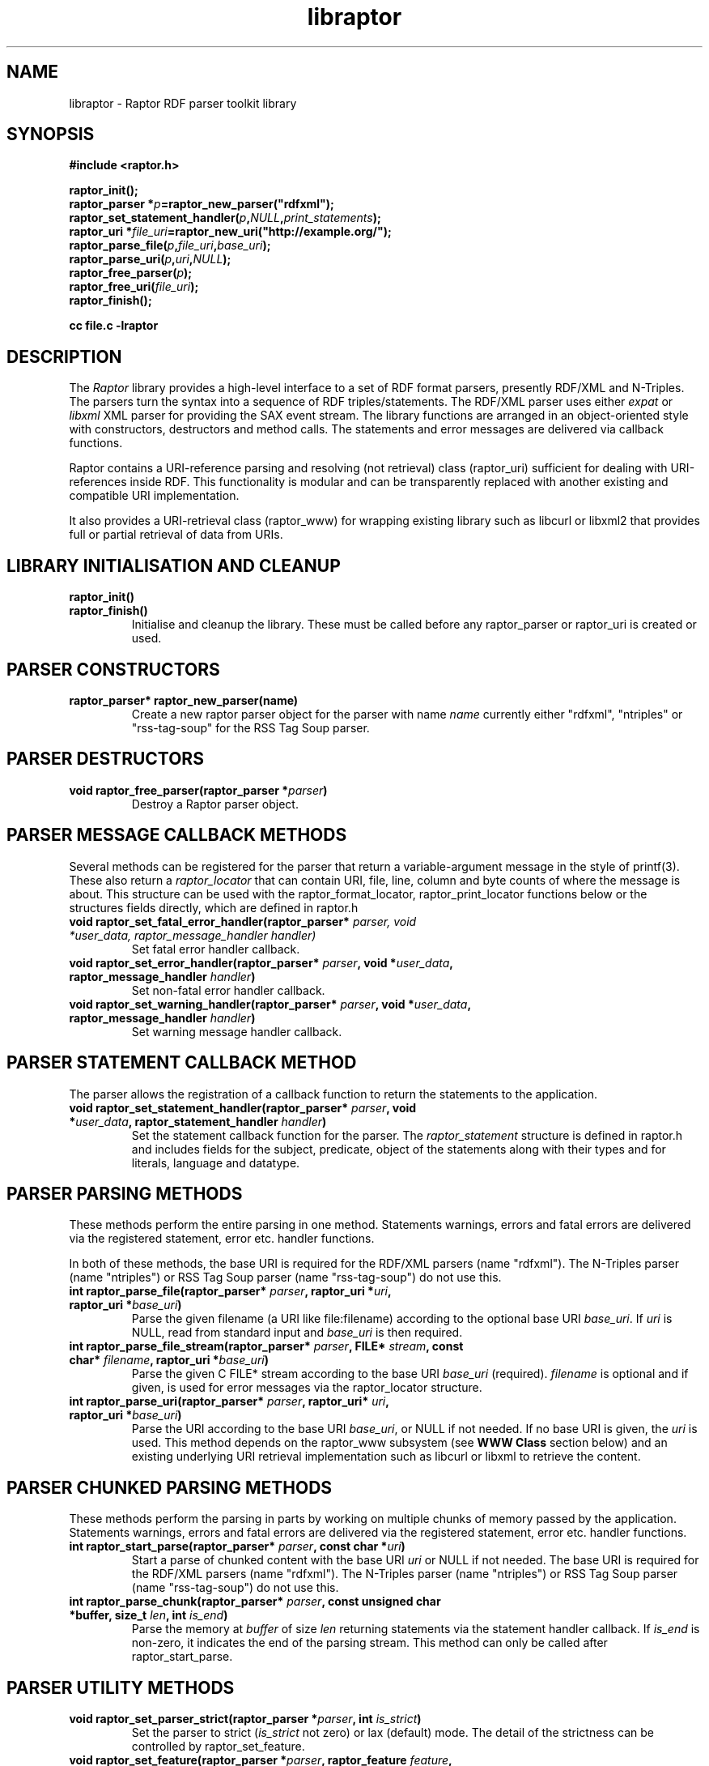 .\"
.\" libraptor.3 - Raptor library manual page
.\"
.\" $Id$
.\"
.\" Copyright (C) 2002-2003 David Beckett - http://purl.org/net/dajobe/
.\" Institute for Learning and Research Technology - http://www.ilrt.bristol.ac.uk/
.\" University of Bristol - http://www.bristol.ac.uk/
.\"
.TH libraptor 3 "2003-12-29"
.\" Please adjust this date whenever revising the manpage.
.SH NAME
libraptor \- Raptor RDF parser toolkit library
.SH SYNOPSIS
.nf
.B #include <raptor.h>
.br

.br
.BI raptor_init();
.br
.BI "raptor_parser *" p =raptor_new_parser("rdfxml");
.br
.BI raptor_set_statement_handler( p , NULL , print_statements );
.br
.BI "raptor_uri *" file_uri =raptor_new_uri("http://example.org/");
.br
.BI raptor_parse_file( p , file_uri , base_uri );
.br
.BI raptor_parse_uri( p , uri , NULL );
.br
.BI raptor_free_parser( p );
.br
.BI raptor_free_uri( file_uri );
.br
.BI raptor_finish();
.br

.B cc file.c -lraptor
.br
.fi
.SH DESCRIPTION
The \fIRaptor\fR library provides a high-level interface to a set
of RDF format parsers, presently RDF/XML and N-Triples.  The
parsers turn the syntax into a sequence of RDF triples/statements.
The RDF/XML parser uses either \fIexpat\fR or \fIlibxml\fR
XML parser for providing the SAX event stream.
The library functions are arranged in an object-oriented style with
constructors, destructors and method calls.  The statements
and error messages are delivered via callback functions.
.LP
Raptor contains a URI-reference parsing and resolving (not
retrieval) class (raptor_uri) sufficient for dealing with URI-references
inside RDF.  This functionality is modular and can be transparently replaced 
with another existing and compatible URI implementation.
.LP
It also provides a URI-retrieval class (raptor_www) for
wrapping existing library such as libcurl or libxml2 that provides
full or partial retrieval of data from URIs.
.SH LIBRARY INITIALISATION AND CLEANUP
.IP "\fBraptor_init()\fR"
.IP "\fBraptor_finish()\fR"
Initialise and cleanup the library.  These must be called before
any raptor_parser or raptor_uri is created or used.
.SH PARSER CONSTRUCTORS
.IP "\fBraptor_parser* raptor_new_parser(name)\fR"
Create a new raptor parser object for the parser with name
\fIname\fR currently either "rdfxml", "ntriples" or
"rss-tag-soup" for the RSS Tag Soup parser.
.SH PARSER DESTRUCTORS
.IP "\fBvoid raptor_free_parser(raptor_parser *\fIparser\fB)\fR"
Destroy a Raptor parser object.
.SH "PARSER MESSAGE CALLBACK METHODS"
Several methods can be registered for the parser that return
a variable-argument message in the style of printf(3).  These
also return a \fIraptor_locator\fR
that can contain URI, file, line, column and byte counts of where
the message is about. This structure can be used with
the raptor_format_locator, raptor_print_locator functions below
or the structures fields directly, which are defined in raptor.h
.IP "\fBvoid raptor_set_fatal_error_handler(raptor_parser* \fIparser, void *\fIuser_data, raptor_message_handler handler)\fR"
Set fatal error handler callback.
.IP "\fBvoid raptor_set_error_handler(raptor_parser* \fIparser\fB, void *\fIuser_data\fB, raptor_message_handler \fIhandler\fB)\fR"
Set non-fatal error handler callback.
.IP "\fBvoid raptor_set_warning_handler(raptor_parser* \fIparser\fB, void *\fIuser_data\fB, raptor_message_handler \fIhandler\fB)\fR"
Set warning message handler callback.
.SH "PARSER STATEMENT CALLBACK METHOD"
The parser allows the registration of a callback function to return
the statements to the application.
.IP "\fBvoid raptor_set_statement_handler(raptor_parser* \fIparser\fB, void *\fIuser_data\fB, raptor_statement_handler \fIhandler\fB)\fR"
Set the statement callback function for the parser.
The \fIraptor_statement\fR
structure is defined in raptor.h and includes fields for the
subject, predicate, object of the statements along with their types
and for literals, language and datatype.
.SH "PARSER PARSING METHODS"
These methods perform the entire parsing in one method.
Statements warnings, errors and fatal errors are delivered
via the registered statement, error etc. handler functions.
.LP
In both of these methods, the base URI is required for the RDF/XML
parsers (name "rdfxml").  The N-Triples parser (name "ntriples") or
RSS Tag Soup parser (name "rss-tag-soup") do not use this.
.IP "\fBint raptor_parse_file(raptor_parser* \fIparser\fB,  raptor_uri *\fIuri\fB, raptor_uri *\fIbase_uri\fB)\fR"
Parse the given filename (a URI like file:filename)
according to the optional base URI \fIbase_uri\fR.  If \fIuri\fR
is NULL, read from standard input and \fIbase_uri\fR is then required.
.IP "\fBint raptor_parse_file_stream(raptor_parser* \fIparser\fB, FILE* \fIstream\fB, const char* \fIfilename\fB, raptor_uri *\fIbase_uri\fB)\fR"
Parse the given C FILE* stream according to the base URI
\fIbase_uri\fR (required).  \fIfilename\fR is optional and
if given, is used for error messages via the raptor_locator structure.
.IP "\fBint raptor_parse_uri(raptor_parser* \fIparser\fB,  raptor_uri* \fIuri\fB, raptor_uri *\fIbase_uri\fB)\fR"
Parse the URI according to the base URI \fIbase_uri\fR, or NULL if
not needed.  If no base URI is given, the \fIuri\fR is used.
This method depends on the raptor_www subsystem (see \fBWWW Class\fR
section below)
and an existing underlying URI retrieval implementation such as
libcurl or libxml to retrieve the content.
.SH "PARSER CHUNKED PARSING METHODS"
These methods perform the parsing in parts
by working on multiple chunks of memory passed by the application.
Statements warnings, errors and fatal errors are delivered
via the registered statement, error etc. handler functions.
.IP "\fBint raptor_start_parse(raptor_parser* \fIparser\fB, const char *\fIuri\fB)\fR"
Start a parse of chunked content with the base URI \fIuri\fR
or NULL if not needed.
The base URI is required for the RDF/XML parsers (name "rdfxml").
The N-Triples parser (name "ntriples") or RSS Tag Soup parser
(name "rss-tag-soup") do not use this.
.IP "\fBint raptor_parse_chunk(raptor_parser* \fIparser\fB,  const unsigned char *buffer, size_t \fIlen\fB, int \fIis_end\fB)\fR"
Parse the memory at \fIbuffer\fR of size \fIlen\fR returning
statements via the statement handler callback.
If \fIis_end\fR is non-zero, it indicates the end of the parsing stream.
This method can only be called after raptor_start_parse.
.SH "PARSER UTILITY METHODS"
.IP "\fBvoid raptor_set_parser_strict(raptor_parser *\fIparser\fB, int \fIis_strict\fB)\fR"
Set the parser to strict (\fIis_strict\fR not zero)
or lax (default) mode.  The detail of the
strictness can be controlled by raptor_set_feature.
.IP "\fBvoid raptor_set_feature(raptor_parser *\fIparser\fB, raptor_feature \fIfeature\fB, int \fIvalue\fB)\fR"
Set a parser feature \fIfeature\fR to a particular \fIvalue\fR.
The current defined features are:
  \fIFeature                                 Values\fR
  \fBRAPTOR_FEATURE_SCANNING\fR                 Boolean (non 0 true)
  \fBRAPTOR_FEATURE_ASSUME_IS_RDF\fR            Boolean (non 0 true)
  \fBRAPTOR_FEATURE_ALLOW_NON_NS_ATTRIBUTES\fR  Boolean (non 0 true)
  \fBRAPTOR_FEATURE_ALLOW_OTHER_PARSETYPES\fR   Boolean (non 0 true)
  \fBRAPTOR_FEATURE_ALLOW_BAGID\fR              Boolean (non 0 true)
  \fBRAPTOR_FEATURE_ALLOW_RDF_TYPE_RDF_LIST\fR  Boolean (non 0 true)
  \fBRAPTOR_FEATURE_NORMALIZE_LANGUAGE\fR       Boolean (non 0 true)
  \fBRAPTOR_FEATURE_NON_NFC_FATAL\fR            Boolean (non 0 true)
If the \fIscanning\fR
feature is true (default false), then the RDF/XML parser will look for embedded
rdf:RDF elements inside the XML content, and not require that the
XML start with an rdf:RDF root element.
.P
If the \fIassume_is_rdf\fR
feature is true (default false), then the RDF/XML parser will assume
the content is RDF/XML, not require that rdf:RDF root element, and
immediately interpret the content as RDF/XML.
.P
If the \fIallow_non_ns_attributes\fR
feature is true (default true), then the RDF/XML parser will allow
non-XML namespaced attributes to be accepted
as well as rdf: namespaced ones.  For example, 'about' and 'ID' will
be interpreted as if they were rdf:about and rdf:ID respectively.
.P
If the \fIallow_other_parsetypes\fR
feature is true (default true) then the RDF/XML parser will allow
unknown parsetypes to be present and will pass them on to the user.
Unimplemented at present.
.P
If the \fIallow_bagid\fR
feature is true (default true) then the RDF/XML parser will support
the rdf:bagID attribute that was removed from the RDF/XML language
when it was revised.  This support may be removed in future.
.P
If the \fIallow_rdf_type_rdf_list\fR
feature is true (default false) then the RDF/XML parser will generate the
idList rdf:type rdf:List triple in the handling of
rdf:parseType="Collection".  This triple was removed during the
revising of RDF/XML after collections were initially added.
.P
If the \fInormalize_language\fR
feature is true (default true) then XML language values
such as from xml:lang will be normalized to lowercase.
.P
If the \fInon_nfc_fatal\fR
feature is true (default false) then illegal Unicode Normal Form C
in literals will give a fatal error, otherwise it gives a warning.
.IP "\fBraptor_locator* raptor_get_locator(raptor_parser* \fIrdf_parser\fB)\fR"
Return the current raptor_locator object for the parser.
This is a public structure defined in raptor.h that can be
used directly, or formatted via raptor_print_locator.
.IP "\fBvoid raptor_get_name(raptor_parser *\fIparser\fB\fB)\fR"
Return the string short name for the parser.
.IP "\fBvoid raptor_get_label(raptor_parser *\fIparser\fB\fB)\fR"
Return a string label for the parser.
.IP "\fBvoid raptor_set_default_generate_id_parameters(raptor_parser* \fIrdf_parser\fB, char *\fIprefix\fB, int \fIbase\fB)\fR"
Control the default method for generation of IDs for blank nodes and
bags.  The method uses a short string \fIprefix\fR and an integer
\fIbase\fR to generate the identifier which is not guaranteed to
be a strict concatenation.  If \fIprefix\fR is NULL, the
default is used.  If base is less than 1, it is initialised to 1.
.IP "\fBvoid raptor_set_generate_id_handler(raptor_parser* \fIparser\fB, void *\fIuser_data\fB, raptor_generate_id_handler \fIhandler\fB)\fR"
Allow full customisation of the generated IDs by setting a callback
\fIhandler\fR and associated \fIuser_data\fR that is called whenever
a blank node or bag identifier is required.
.SH "PARSER UTILITY FUNCTIONS"
.IP "\fBint raptor_parsers_enumerate(const unsigned int \fIcounter\fB, const char **name, const char **\fIlabel\fB)\fR"
Return the parser name/label for a parser with a given integer
counter, returning non-zero if no such parser at that offset
exists.  The counter should start from 0 and be incremented by 1
until the function returns non-zero.
.SH "STATEMENT UTILITY FUNCTIONS"
.IP "\fBvoid raptor_print_statement(const raptor_statement* const \fIstatement\fB, FILE *\fIstream\fB)\fR"
Print a raptor statement object in a simple format for debugging only.
The format of this output is not guaranteed to remain the same
between releases.
.IP "\fBvoid raptor_print_statement_as_ntriples(const raptor_statement* \fIstatement\fB, FILE *\fIstream\fB)\fR"
Print a raptor statement object in N-Triples format, using all the
escapes as defined in
.UR http://www.w3.org/TR/rdf-testcases/#ntriples
http://www.w3.org/TR/rdf-testcases/#ntriples
.UE
.IP "\fBraptor_statement_part_as_counted_string(const void *\fIterm\fB, raptor_identifier_type \fItype\fB, raptor_uri* \fIliteral_datatype\fB, const unsigned char *\fIliteral_language\fB, size_t* \fIlen_p\fB)\fR"
.IP "\fBchar* raptor_statement_part_as_string(const void *\fIterm\fB, raptor_identifier_type \fItype\fB, raptor_uri* \fIliteral_datatype\fB, const unsigned char *\fIliteral_language\fB)\fR"
Turns part of raptor statement into N-Triples format, using all the
escapes as defined in
.UR http://www.w3.org/TR/rdf-testcases/#ntriples
http://www.w3.org/TR/rdf-testcases/#ntriples
.UE
The part (subject, predicate, object) of the raptor_statement is
passed in as \fIterm\fR, the part type (subject_type, predicate_type,
object_type) is passed in as \fItype\fR.  When the part is a literal,
the \fIliteral_datatype\fR and \fIliteral_language\fR fields are set,
otherwise NULL (usually object_datatype, object_literal_language).
.IP
If \fBraptor_statement_part_as_counted_string\fR is used,
the length of the returned string is stored in *\fIlen_p\fR if not NULL.
.SH "LOCATOR UTILITY FUNCTIONS"
.IP "\fBint raptor_format_locator(char *\fIbuffer\fB, size_t \fIlength\fB, raptor_locator* \fIlocator\fB)\fR"
This method takes a \fIraptor_locator\fR object as passed to an
error, warning or other handler callback and formats it into the
\fIbuffer\fR of size \fIlength\fR bytes.  If \fIbuffer\fR is NULL or
\fIlength\fR is insufficient for the size of the formatted locator,
returns the number of additional bytes required in the buffer to
write the locator.

In particular, if this form is used:
  length=raptor_format_locator(NULL, 0, locator)
it will return in \fIlength\fR the size of a buffer that can be allocated for
\fIlocator\fR and a second call will perform the formatting:
  raptor_format_locator(buffer, length, locator)

.IP "\fBvoid raptor_print_locator(FILE *\fIstream\fB, raptor_locator* \fIlocator\fB)\fR"
This method takes a \fIraptor_locator\fR object as passed to an
error, warning or other handler callback, formats and prints it to
the given stdio \fIstream\fR.
.SH "N-TRIPLES UTILITY FUNCTIONS"
.IP "\fBvoid raptor_print_ntriples_string(FILE* \fIstream\fB, const char* \fIstring\fB, const char \fIdelim\fB)\fR"
This is a standalone function that prints the given string
according to N-Triples escaping rules, expecting to be delimited
by the character \fIdelim\fR which is usually either " or <
.IP "\fBconst char* raptor_ntriples_term_as_string (raptor_ntriples_term_type term)\fR"
.SH "XML UTILITY FUNCTIONS"
.IP "\fBsize_t raptor_xml_escape_string(const unsigned char *\fIstring\fB, size_t \fIlen\fB, unsigned char *\fIbuffer\fB, size_t \fIlength\fB, char \fIquote\fB, raptor_message_handler \fIerror_handler\fB, void *\fIerror_data\fB)\fR"
Apply the XML escaping rules to the string given in (string, len)
into the buffer of size length.  If quote
is given, the escaped content is for an XML attribute and the
appropriate quote character \" or \' is used, otherwise it is
XML element content (CDATA).   The \fIerror_handler\fR method along
with \fIerror_data\fR allow error reporting to be given.
If buffer is NULL, returns the size of the buffer required to escape.
Otherwise the return value is the number of bytes used or 0 on failure.
.SH "STATIC VARIABLES"
There are several read-only static variables in the raptor library:
.IP "\fBconst char * const raptor_short_copyright_string\fR"
Short copyright string, suitable for one line.
.IP "\fBconst char * const raptor_copyright_string\fR"
Full copyright over several lines including URLs.
.IP "\fBconst char * const raptor_version_string\fR"
The version as a string
.IP "\fBconst unsigned int raptor_version_major\fR"
The major version number as an integer.
.IP "\fBconst unsigned int raptor_version_minor\fR"
The minor version number as an integer.
.IP "\fBconst unsigned int raptor_version_release\fR"
The release version number as an integer.
.IP "\fBconst unsigned int raptor_version_decimal\fR"
The version number as a single decimal.
.SH "URI CLASS"
Raptor has a raptor_uri class must be used for manipulating and
passing URI references.  The default internal implementation
uses char* strings for URIs, manipulating them and constructing them.
This URI implementation can be replaced by any other that provides the
equivalent functionality, using the raptor_uri_set_handler function.

.SH "URI CONSTRUCTORS"
There a several constructors for raptor_uri to build them from
char* strings and existing raptor_uri objects.
.IP "\fBraptor_uri* raptor_new_uri(const unsigned char* \fIuri_string\fB)\fR"
Create a raptor URI from a string URI-reference
\fIuri_string\fR.
.IP "\fBraptor_uri* raptor_new_uri_from_uri_local_name(raptor_uri* \fIuri\fB, const unsigned char* \fIlocal_name\fB)\fR"
Create a raptor URI from a string URI-reference
\fIlocal_name\fR
relative to an existing URI-reference.  This performs concatenation of the 
\fIlocal_name\fR
to the
\fIuri\fR
and not relative URI resolution, which is done by the
raptor_new_uri_relative_to_base constructor.
.IP "\fBraptor_uri* raptor_new_uri_relative_to_base(raptor_uri* \fIbase_uri, const unsigned char* \fIuri_string\fB)\fR"
Create a raptor URI from a string URI-reference
\fIuri_string\fR
using relative URI resolution to the
\fIbase_uri\fR.
.IP "\fBraptor_uri* raptor_new_uri_from_id(raptor_uri* \fIbase_uri\fB, const unsigned char* \fIid\fB)\fR"
Create a raptor URI from a string RDF ID
\fIid\fR
concatenated to the
\fIbase_uri\fR
base URI.
.IP "\fBraptor_uri* raptor_new_uri_for_rdf_concept(const char* \fIname\fB)\fR"
Create a raptor URI for the RDF namespace concept
\fIname\fR.
.IP "\fBraptor_uri* raptor_new_uri_for_xmlbase(raptor_uri* \fIold_uri\fB))\fR"
Create a raptor URI suitable for use with xml:base (throw away fragment)
.SH "URI DESTRUCTOR"
.IP "\fBvoid raptor_free_uri(raptor_uri* \fIuri\fB)\fR"
Destroy a raptor URI object.
.SH "URI METHODS"
.IP "\fBint raptor_uri_equals(raptor_uri* \fIuri1\fB, raptor_uri* \fIuri2\fB)\fR"
Return non-zero if the given URIs are equal.
.IP "\fBraptor_uri* raptor_uri_copy(raptor_uri* \fIuri\fB)\fR"
Return a copy of the given raptor URI \fIuri\fR.
.IP "\fBunsigned char* raptor_uri_as_counted_string(raptor_uri *uri, size_t* len_p)\fR"
.IP "\fBunsigned char* raptor_uri_as_string(raptor_uri* \fIuri\fB)\fR"
Return a shared pointer to a string representation of the given raptor URI
\fIuri\fR.  This string is shared and must not be freed.  If
raptor_uri_as_counted_string is used, the length of the returned
string is stored in *len_p if not NULL.
.SH "URI UTILITY FUNCTIONS"
.IP "\fBvoid raptor_uri_resolve_uri_reference (const unsigned char* \fIbase_uri\fB, const unsigned char* \fIreference_uri\fB, char unsigned* \fIbuffer\fB, size_t \fIlength\fB)\fR"
This is a standalone function that resolves the relative URI
\fIreference_uri\fR against the base URI \fIbase_uri\fR
according to the URI resolution rules in RFC2396.
The resulting URI is stored in \fIbuffer\fR which is of \fIlength\fR
bytes.  If this is too small, no work will be done.
.IP "\fBchar *raptor_uri_filename_to_uri_string(const unsigned char* \fIfilename\fB)\fR
This is a standalone function that turns a local filename (Windows
or Unix style as appropriate for platform) into a URI string (file).
 The returned string must be freed by the caller.
.IP "\fBchar *raptor_uri_uri_string_to_filename(const unsigned char* \fIuri_string\fB)\fR
This is a standalone function that turns a URI string that
represents a local filename (file:) into a filename.  The returned string
must be freed by the caller.
.IP "\fBint raptor_uri_is_file_uri(const unsigned char* \fIuri_string\fB)\fR
Returns non-zero if the given URI string represents a filename,
is a file: URI.
.SH "URI CLASS IMPLEMENTATION"
.IP "\fBvoid raptor_uri_set_handler(raptor_uri_handler *\fIhandler\fB, void *\fIcontext\fB)\fR
Change the URI class implementation to the functions provided by the
\fIhandler\fR
URI implementation.
The
\fIcontext\fR
user data is passed in to the handler URI implementation calls.
.IP "\fBvoid raptor_uri_get_handler(raptor_uri_handler **\fIhandler\fB, void **\fIcontext\fB)\fR
Return the current raptor URI class implementation
\fIhandler\fR
and
\fIcontext\fR

.SH "WWW CLASS"
This is a small wrapper class around existing WWW libraries in
order to provide HTTP GET or better URI retrieval for Raptor.  It
is not intended to be a general purpose WWW retrieval interface.
.SH "WWW CLASS INITIALISATION AND CLEANUP"
.IP "\fBvoid raptor_www_init(void)\fR"
.IP "\fBvoid raptor_www_finish(void)\fR"
Initialise or terminate the raptor_www infrastructure.  raptor_www_init
and raptor_finish are called by raptor_init and raptor_finish
respecitively, otherwise must be called once each.
.IP NOTE
Several of the WWW library implementations require once-only
initialisation and termination functions to be called, however raptor
cannot determine whether this is already done before the library
is initialised in \fBraptor_www_init\fR or terminated in 
\fBraptor_www_finish\fR, so always performs it.
This can be changed by \fBraptor_www_no_www_library_init_finish\fR.
.IP "\fBvoid raptor_www_no_www_library_init_finish(void)\fR"
If this is called before \fBraptor_www_init\fR, it will not call
the underlying WWW library global initialise or terminate functions.
The application code must perform both operations.
.IP
For example with curl, after this function is called, neither
\fBcurl_global_init\fR nor \fBcurl_global_cleanup\fR will be called
during \fBraptor_www_init\fR or \fBraptor_www_finish\fR respectively.
.SH "WWW CONSTRUCTORS"
.IP "\fBraptor_www *raptor_www_new(void)\fR"
.IP "\fBraptor_www *raptor_www_new_with_connection(void* \fIconnection\fB)\fR"
Create a raptor WWW object capable of URI retrieval.  If \fIconnection\fR
is given, it must match the connection object of the underlying WWW
implementation.  At present, this is only for libcurl, and allows you
to re-use an existing curl handle, or use one which has been set up
with some desired qualities.
.SH "WWW DESTRUCTOR"
.IP "\fBvoid raptor_www_free(raptor_www *\fIwww\fB)\fR"
Destroy a raptor WWW object.
.SH "WWW METHODS"
.IP "\fBvoid raptor_www_set_user_agent(raptor_www *\fIwww\fB, const char *\fIuser_agent\fB)\fR"
Set the user agent, for HTTP requests typically.
.IP "\fBvoid raptor_www_set_proxy(raptor_www *\fIwww\fB, const char *\fIproxy\fB)\fR"
Set the HTTP proxy - usually a string of the form http://server:port
.IP "\fBraptor_www_set_write_bytes_handler(raptor_www *\fIwww\fB, raptor_www_write_bytes_handler \fIhandler\fB, void *\fIuser_data\fB)\fR"
Set the handler to receive bytes written by the raptor_www implementation.
.IP "\fBvoid raptor_www_set_content_type_handler(raptor_www *\fIwww\fB, raptor_www_content_type_handler \fIhandler\fB, void *\fIuser_data\fB)\fR"
Set the handler to receive the HTTP Content-Type value, when/if
discovered during retrieval by the raptor_www implementation.
.IP "\fBvoid raptor_www_set_error_handler(raptor_www *www\fB, raptor_message_handler \fIerror_handler\fB, void *\fIerror_data\fB)\fR"
Set the error handler routine for the raptor_www class.  This takes the
same arguments as the raptor_parser error, warning handler methods.
.IP "\fBvoid* raptor_www_get_connection(raptor_www *\fIwww\fB)\fR"
Return the underlying WWW library connection object.  For example,
for libcurl this is the curl_handle.
.SH "WWW ACTION METHODS"
.IP "\fBint raptor_www_fetch(raptor_www *www, raptor_uri *uri)\fR"
Retrieve the given URL, returning non zero on failure.
.IP "\fBvoid raptor_www_abort(raptor_www *www, const char *reason)\fR"
Abort an ongoing raptor WWW operation. Typically used within one of the
raptor WWW handlers.
.SH "QNAME CLASS"
This is a class for handling XML QNames consisting
of the pair of (a URI from a namespace, a local name) along with 
an optional value -- useful for XML attributes.  This is used with
the raptor_namespace_stack and raptor_namespace classes to handle a
stack of raptor_namespace that build on raptor_qname.
.SH "QNAME CONSTRUCTORS"
There are two constructors for raptor_qname to build qnames
with optional values on a stack of names.
.IP "\fBraptor_qname* raptor_new_qname(raptor_namespace_stack *\fInstack\fB, const unsigned char *\fIname\fB, const unsigned char *\fIvalue\fB, raptor_simple_message_handler \fIerror_handler\fB, void *\fIerror_data\fB)"
Create a raptor QName \fIname\fR (a possibly :-separated name) with
name to be resolved against the given \fInstack\fR namespace stack.
An optional \fIvalue\fR can be given, and if there is an error,
the \fIerror_handler\fB and \fIerror_data\fR will be used to invoke
the callback.
.IP "\fBraptor_qname* raptor_new_qname_from_namespace_local_name (raptor_namespace *\fIns\fB, const unsigned char *\fIlocal_name\fB, const unsigned char *\fIvalue\fB)"
Create a raptor QName using the namespace name of the
raptor_namespace \fIns\fR and the local name \fIlocal_name\fR, along
with optional value \fIvalue\fR.  Errors are reported using
the error handling and data of the namespace.
.SH "QNAME DESTRUCTOR"
.IP "\fBvoid raptor_free_qname(raptor_qname* \fIname\fB)\fR"
Destroy a raptor qname object
.SH "QNAME METHODS"
.IP "\fBint raptor_qname_equal(raptor_qname *\fIname1\fR, raptor_qname *\fIname2\fB)\fR"
Return non-zero if the given QNames are equal.
.SH "QNAME UTILITY FUNCTIONS"
.IP "\fBraptor_uri* raptor_qname_string_to_uri(raptor_namespace_stack *\fInstack\fB,  const unsigned char *\fIname\fB, size_t \fIname_len\fB, raptor_simple_message_handler \fIerror_handler\fB, void *\fIerror_data\fB)\fR"
Return the URI corresponding to the QName according to the RDF
method; concatenating the namespace's name (URI) with the local
name.  Takes the same arguments as \fBraptor_new_qname\fR but
does not create a raptor_qname object.
.SH "NAMESPACE CLASS"
An XML namespace class - each entry is on a stack and consists of a
name (URI) and prefix.  The prefix or the name but not both may be
empty.  If the prefix is empty, it defines the default prefix.  If
the name is empty, it undefines the given prefix.
.SH "NAMESPACE CONSTRUCTOR"
.IP "\fBraptor_namespace* raptor_new_namespace(raptor_namespace_stack *nstack, const unsigned char *prefix, const unsigned char *ns_uri_string, int depth)\fR"
Create a raptor_namespace object on the given namespace stack
\fInstack\fR with prefix \fIprefix\fR and namespace name (URI string)
\fIns_uri_string\fR.  If \fIprefix\fR is NULL, it defines the URI for the
default namespace prefix.  If the \fIns_uri_string\fR is NULL, it undefines
the given \fIprefix\fR in the current scope.  Both may not be NULL.
\fIdepth\fR signifies the position of the namespace on the stack;
0 is the bottom of the stack and generally the first depth for
user namespace declarations.  Namespaces declared on the same
depth (such as on the same XML element, typically) can be handily
freed with \fIraptor_namespaces_end_for_depth\fR method on
the namespace stack class.
.SH "NAMESPACE DESTRUCTOR"
.IP "\fBvoid raptor_free_namespace(raptor_namespace *ns)\fR"
Destroy a raptor namespace object.
.SH "NAMESPACE METHODS"
.IP "\fBraptor_uri* raptor_namespace_get_uri(const raptor_namespace *ns)\fR"
Return the namespace name (URI) of the namespace.
.IP "\fBconst unsigned char* raptor_namespace_get_prefix(const raptor_namespace *ns)\fR"
Return the prefix of the namespace.
.IP "\fBunsigned char *raptor_namespaces_format(const raptor_namespace *ns, size_t *length_p)\fR"
Format the namespace as a string and return it as a new string, returning the
length of the resulting string in \fIlength_p\fR if it is not NULL.
The string format is suitable for emitting in XML to declare the
namespace.
.SH "NAMESPACE UTILITY FUNCTIONS"
.IP "\fBint raptor_namespace_copy(raptor_namespace_stack *nstack, raptor_namespace *ns, int new_depth)\fR"
Copy the namespace from the current stack to the new one,
\fInstack\fR at depth \fInew_depth\fR.
.SH "NAMESPACE STACK CLASS"
A stack of raptor_namespace objects where the namespaces on top of the stack
have wider scope and override earlier (lower) namespace declarations.
Intended to match the XML namespace declaring semantics using
xmlns attributes.
.SH "NAMESPACE STACK CONSTRUCTORS"
.IP "\fBraptor_namespace_stack* raptor_new_namespaces(raptor_uri_handler *uri_handler, void *uri_context, raptor_simple_message_handler error_handler, void *error_data, int defaults)\fR"
.IP "\fBvoid raptor_namespaces_init(raptor_namespace_stack *nstack, raptor_uri_handler *handler, void *context, raptor_simple_message_handler error_handler, void *error_data, int defaults)\fR"
Create or initialise a new raptor_namespace_stack object with the given URI and
error handlers.  \fBraptor_namespaces_new\fR allocates new memory
for the namespace stack and \fBraptor_namespaces_init\fR initialises an
existing declared \fInstack\fR, which could be statically allocated.
Note that \fBraptor_uri_get_handler\fR can be useful to return the
current raptor URI handler/context.  The \fIdefaults\fR argument
describes which default namespaces are declared in the empty stack.
At present, 0 is none, 1 for just the XML namespace and 2 is for
a typical set of namespaces used for RDF, RDFS, Dublin Core, OWL, ...
that may vary over time.
.SH "NAMESPACE STACK DESTRUCTORS"
.IP "\fBvoid raptor_free_namespaces(raptor_namespace_stack *nstack)\fR"
Destroy a namespace stack object, freeing the \fInstack\fR
(goes with \fBraptor_new_namespaces\fR).
.IP "\fBvoid raptor_namespaces_clear(raptor_namespace_stack *nstack)\fR"
Clear a statically allocated namespace stack; does not free the \fInstack\fR.
(goes with \fBraptor_namespaces_init\fR).
.SH "NAMESPACE STACK METHODS"
.IP "\fBvoid raptor_namespaces_start_namespace(raptor_namespace_stack *nstack, raptor_namespace *nspace)\fR"
Start the given \fInspace\fR on the stack, at the depth already defined.
.IP "\fBint raptor_namespaces_start_namespace_full(raptor_namespace_stack *nstack, const unsigned char *prefix, const unsigned char *nspace, int depth)\fR"
Create a new raptor_namespace and start it on the stack.
See \fBraptor_new_namespace\fR for the meaning of the argumens.
.IP "\fBvoid raptor_namespaces_end_for_depth(raptor_namespace_stack *nstack, int depth)\fR"
End (and free) all namespaces on the stack at the given \fIdepth\fR.
.IP "\fBraptor_namespace* raptor_namespaces_get_default_namespace (raptor_namespace_stack *nstack)\fR"
Return the current default raptor_namespace of the namespace stack
or NULL if there is none.
.IP "\fBraptor_namespace *raptor_namespaces_find_namespace (raptor_namespace_stack *nstack, const unsigned char *prefix, int prefix_length)\fR"
Find the first namespace on the stack with the given namespace \fIprefix\fR
or NULL if there is none.
.IP "\fBint raptor_namespaces_namespace_in_scope(raptor_namespace_stack *nstack, const raptor_namespace *nspace)\fR"
Return non-zero if the raptor_namespace \fInspace\fR is declared
on the stack; i.e. in scope if this is a stack of XML namespaces.
.SH API CHANGES
.SS 1.1.0
Added N-Triples Plus parser (name ntriples-plus)
.br
Made URI class constructors, methods and factory methods as
well as some other utility functions using or returning URIs or
literals take unsigned char* rather than char*.  The affected calls are:
.br
  \fBraptor_new_uri_func\fR
  \fBraptor_new_uri_from_local_name_func\fR
  \fBraptor_new_uri_relative_to_base_func\fR
  \fBraptor_uri_as_string_func\fR
  \fBraptor_uri_as_counted_string_func\fR
    URI factory methods changed to all take/return unsigned char* for URI strings.
  \fBraptor_statement_part_as_counted_string\fR
  \fBraptor_statement_part_as_string\fR
  \fBraptor_new_uri\fR
  \fBraptor_new_uri_from_uri_local_name\fR
  \fBraptor_new_uri_relative_to_base\fR
  \fBraptor_uri_as_string\fR
  \fBraptor_uri_as_counted_string\fR
  \fBraptor_print_ntriples_string\fR
    Constructors and methods changed to take/return unsigned char* for URI strings.
  \fBraptor_uri_resolve_uri_reference\fR
  \fBraptor_uri_filename_to_uri_string\fR
  \fBraptor_uri_uri_string_to_filename\fR
  \fBraptor_uri_uri_string_to_filename_fragment\fR
  \fBraptor_uri_is_file_uri\fR
    Changed to use unsigned char* for URI strings, char* for filenames.
  \fBraptor_ntriples_string_as_utf8_string\fR
    Changed to return unsigned char* for UTF8 string.
.br
Added \fBraptor_parsers_enumerate\fR to discover supported parsers.
.br
Added \fBraptor_uri_uri_string_to_filename_fragment\fR with fragment arg to
return the URI fragment.
.br
Made the raptor_namespace, raptor_namespace_stack and raptor_qname
class and APIs public.
.br
Added feature non_nfc_fatal (see raptor_set_feature documentation).
.SS 1.0.0
Removed the following deprecated methods and functions (see 0.9.6
changes for the new names):
.br
\fBraptor_free\fR, \fBraptor_new\fR, \fBraptor_ntriples_free\fR,
\fBraptor_ntriples_new\fR, \fBraptor_ntriples_parse_file\fR,
\fBraptor_ntriples_set_error_handler\fR,
\fBraptor_ntriples_set_fatal_error_handler\fR,
\fBraptor_ntriples_set_statement_handler\fR and \fBraptor_parser_abort\fR.
.br
Added \fBraptor_parse_file_stream\fR
for reading FILE* streams without necessarily having a file.
.SS 0.9.12
Added \fBraptor_new_uri_for_retrieval\fR
to turn URI references into URIs suitable for retrieval (no fragments).
.SS 0.9.11
Added \fBraptor_get_name\fR and \fBraptor_get_label\fR.
.br
\fBraptor_xml_escape_string\fR now takes error message handler, data
pointer, loses parser argument.
.br
Added \fBraptor_set_default_generate_id_parameters\fR and
\fBraptor_set_generate_id_handler\fR to control the default
generation of IDs, allow full customisation.
.SS 0.9.10
Added \fBraptor_set_parser_strict\fR
and \fBraptor_www_no_www_library_init_finish\fR.
.br
\fBraptor_xml_escape_string\fR now takes an output string length pointer.
.br
Added \fBraptor_statement_part_as_counted_string\fR,
\fBraptor_statement_part_as_string and \fBraptor_parse_abort\fR.
.br
Deprecated \fBraptor_parser_abort\fR.
.SS 0.9.9
Added raptor_www class and all its constructors, destructor, methods, calls.
.br
Added \fBraptor_parse_uri\fR, \fBraptor_parser_abort\fR, \fBraptor_ntriples_term_as_string\fR and \fBraptor_xml_escape_string\fR.
.SS 0.9.7
\fBraptor_parse_chunk, \fBraptor_new_uri_from_id\fR, arguments are now unsigned char.
.br
Added \fBraptor_new_uri_for_xmlbase\fR.
.SS 0.9.6
In this version, the raptor/ntriples parser calling APIs were
modified.  The following table lists the changes:
.ta \w'raptor_ntriples_set_fatal_error_handler  'u+\n(Spu
.LP
\fIOLD API	NEW API (0.9.6+)\fR
.br
\fBraptor_new()\fR	\fBraptor_new_parser("rdfxml")\fR
.br
\fBntriples_new()\fR	\fBraptor_new_parser("ntriples")\fR
.br
\fBraptor_free\fR	\fBraptor_free_parser\fR
.br
\fBntriples_free\fR	\fBraptor_ntriples_parser\fR
.br
\fBraptor_ntriples_parse_file\fR	\fBraptor_parse_file\fR
.br
\fBraptor_ntriples_set_error_handler\fR	\fBraptor_set_error_handler\fR
.br
\fBraptor_ntriples_set_fatal_error_handler\fR	\fBraptor_set_fatal_error_handler\fR
.br
\fBraptor_ntriples_set_statement_handler\fR	\fBraptor_set_statement_handler\fR
.br
.SH "CONFORMING TO"
\fIRDF/XML Syntax (Revised)\fR, Dave Beckett (ed.)
W3C Proposed Recommendation,
.UR http://www.w3.org/TR/rdf-syntax-grammar/
http://www.w3.org/TR/rdf-syntax-grammar/
.UE

\fIN-Triples\fR, in \fIRDF Test Cases\fR, Jan Grant and Dave Beckett (eds.)
W3C Proposed Recommendation,
.UR http://www.w3.org/TR/rdf-testcases/#ntriples
http://www.w3.org/TR/rdf-testcases/#ntriples
.UE

\fIN-Triples Plus\fR, Dave Beckett,
.UR http://www.ilrt.bristol.ac.uk/discovery/2003/11/ntriplesplus/
http://www.ilrt.bristol.ac.uk/discovery/2003/11/ntriplesplus/
.UE
.SH SEE ALSO
.BR rapper (1), raptor-config (1)
.SH AUTHOR
Dave Beckett - 
.UR http://purl.org/net/dajobe/
http://purl.org/net/dajobe/
.UE
.br
.UR
Institute for Learning and Research Technology (ILRT)
http://www.ilrt.bristol.ac.uk/
.UE
.br
.UR
University of Bristol
http://www.bristol.ac.uk/
.UE
